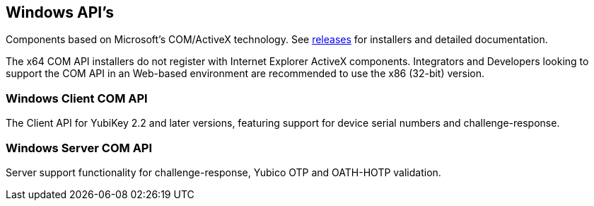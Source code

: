 == Windows API's
Components based on Microsoft’s COM/ActiveX technology. See link:/windows-apis/Releases[releases] for installers and detailed documentation.

The x64 COM API installers do not register with Internet Explorer ActiveX components. Integrators and Developers looking to support the COM API in an Web-based environment are recommended to use the x86 (32-bit) version.

=== Windows Client COM API
The Client API for YubiKey 2.2 and later versions, featuring support for device serial numbers and challenge-response.

=== Windows Server COM API
Server support functionality for challenge-response, Yubico OTP and OATH-HOTP validation.
